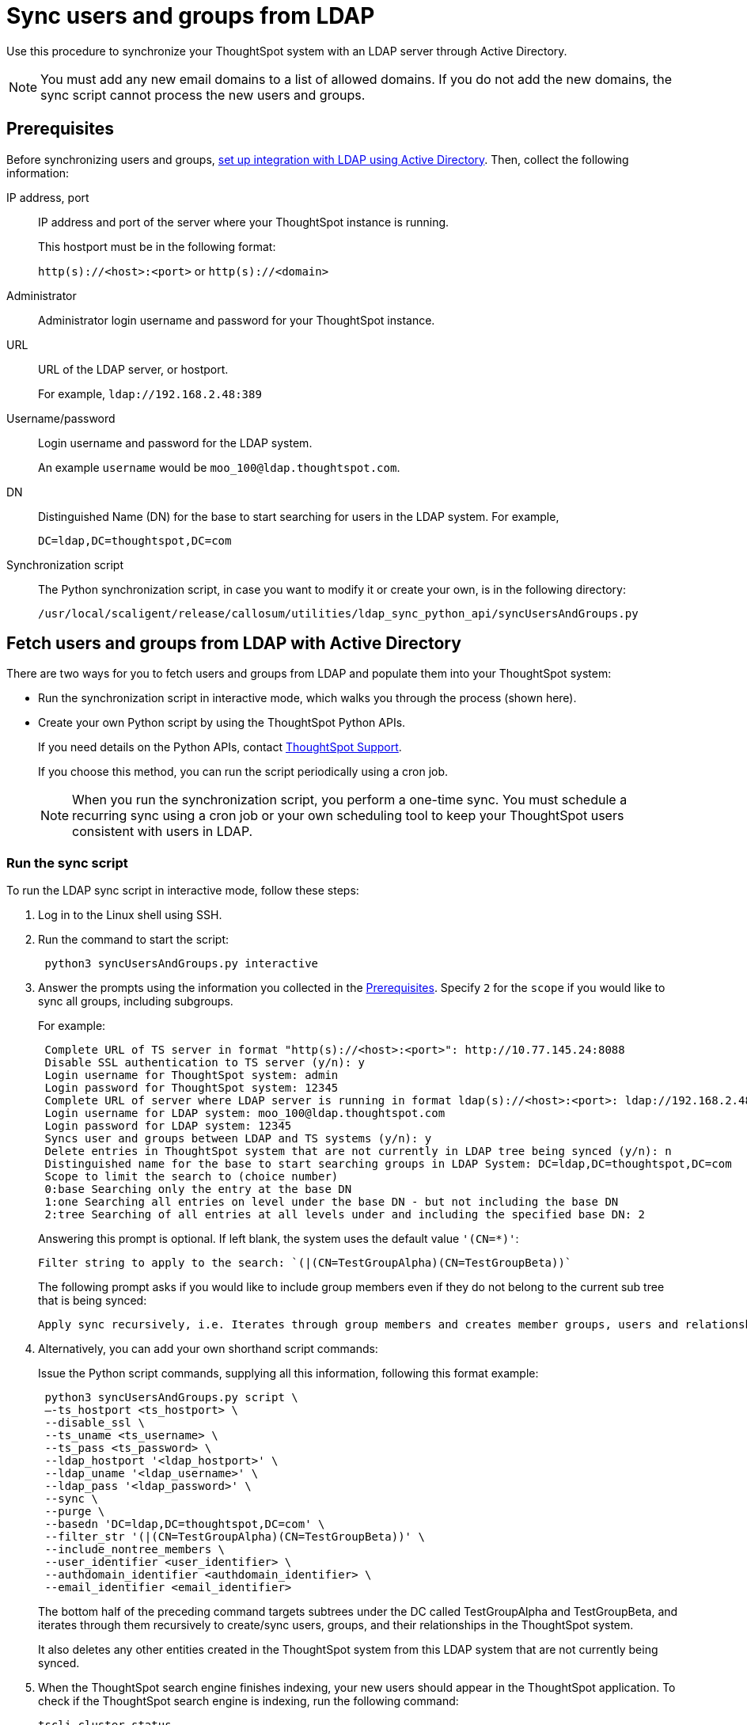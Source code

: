 = Sync users and groups from LDAP
:last_updated: 4/19/2021
:linkattrs:
:experimental:
:page-partial:
:page-aliases: /admin/setup/sync-users-and-groups-from-ldap.adoc

Use this procedure to synchronize your ThoughtSpot system with an LDAP server through Active Directory.

NOTE: You must add any new email domains to a list of allowed domains. If you do not add the new domains, the sync script cannot process the new users and groups.

[#prereqs]
== Prerequisites

Before synchronizing users and groups, xref:ldap-config-ad.adoc[set up integration with LDAP using Active Directory].
Then, collect the following information:

IP address, port::
IP address and port of the server where your ThoughtSpot instance is running.
+
This hostport must be in the following format:
+
`http(s)://<host>:<port>` or `http(s)://<domain>`
Administrator::
Administrator login username and password for your ThoughtSpot instance.
URL::
URL of the LDAP server, or hostport.
+
For example, `ldap://192.168.2.48:389`
Username/password::
Login username and password for the LDAP system.
+
An example `username` would be `moo_100@ldap.thoughtspot.com`.
DN::
Distinguished Name (DN) for the base to start searching for users in the LDAP system. For example,
+
`DC=ldap,DC=thoughtspot,DC=com`
Synchronization script::
The Python synchronization script, in case you want to modify it or create your own, is in the following directory:
+
`/usr/local/scaligent/release/callosum/utilities/ldap_sync_python_api/syncUsersAndGroups.py`

== Fetch users and groups from LDAP with Active Directory

There are two ways for you to fetch users and groups from LDAP and populate them into your ThoughtSpot system:

* Run the synchronization script in interactive mode, which walks you through the process (shown here).
* Create your own Python script by using the ThoughtSpot Python APIs.
+
If you need details on the Python APIs, contact xref:support-contact.adoc[ThoughtSpot Support].
+
If you choose this method, you can run the script periodically using a cron job.
+
NOTE: When you run the synchronization script, you perform a one-time sync. You must schedule a recurring sync using a cron job or your own scheduling tool to keep your ThoughtSpot users consistent with users in LDAP.

=== Run the sync script

To run the LDAP sync script in interactive mode, follow these steps:

. Log in to the Linux shell using SSH.
. Run the command to start the script:
+
[source]
----
 python3 syncUsersAndGroups.py interactive
----

. Answer the prompts using the information you collected in the <<prereqs,Prerequisites>>.
Specify `2` for the `scope` if you would like to sync all groups, including subgroups.
+
For example:
+
[source,console]
----
 Complete URL of TS server in format "http(s)://<host>:<port>": http://10.77.145.24:8088
 Disable SSL authentication to TS server (y/n): y
 Login username for ThoughtSpot system: admin
 Login password for ThoughtSpot system: 12345
 Complete URL of server where LDAP server is running in format ldap(s)://<host>:<port>: ldap://192.168.2.48:389
 Login username for LDAP system: moo_100@ldap.thoughtspot.com
 Login password for LDAP system: 12345
 Syncs user and groups between LDAP and TS systems (y/n): y
 Delete entries in ThoughtSpot system that are not currently in LDAP tree being synced (y/n): n
 Distinguished name for the base to start searching groups in LDAP System: DC=ldap,DC=thoughtspot,DC=com
 Scope to limit the search to (choice number)
 0:base Searching only the entry at the base DN
 1:one Searching all entries on level under the base DN - but not including the base DN
 2:tree Searching of all entries at all levels under and including the specified base DN: 2
----
+
Answering this prompt is optional. If left blank, the system uses the default value `'(CN=*)'`:
+
[source]
----
Filter string to apply to the search: `(|(CN=TestGroupAlpha)(CN=TestGroupBeta))`
----
+
The following prompt  asks if you would like to include group members even if they do not belong to the current sub tree that is being synced:
+
[source]
----
Apply sync recursively, i.e. Iterates through group members and creates member groups, users and relationships in a recursive way. (y/n): n
----

. Alternatively, you can add your own shorthand script commands:
+
Issue the Python script commands, supplying all this information, following this format example:
+
[source,python]
----
 python3 syncUsersAndGroups.py script \
 –-ts_hostport <ts_hostport> \
 --disable_ssl \
 --ts_uname <ts_username> \
 --ts_pass <ts_password> \
 --ldap_hostport '<ldap_hostport>' \
 --ldap_uname '<ldap_username>' \
 --ldap_pass '<ldap_password>' \
 --sync \
 --purge \
 --basedn 'DC=ldap,DC=thoughtspot,DC=com' \
 --filter_str '(|(CN=TestGroupAlpha)(CN=TestGroupBeta))' \
 --include_nontree_members \
 --user_identifier <user_identifier> \
 --authdomain_identifier <authdomain_identifier> \
 --email_identifier <email_identifier>
----
+
The bottom half of the preceding command targets subtrees under the DC called TestGroupAlpha and TestGroupBeta, and iterates through them recursively to create/sync users, groups, and their relationships in the ThoughtSpot system.
+
It also deletes any other entities created in the ThoughtSpot system from this LDAP system that are not currently being synced.

. When the ThoughtSpot search engine finishes indexing, your new users should appear in the ThoughtSpot application. To check if the ThoughtSpot search engine is indexing, run the following command:
+
----
tscli cluster status
----

=== Command-line switches for `syncUsersAndGroups.py`

Note the command-line switches available to use with the `syncUsersAndGroups` python script.

[#ts_hostport]
`--ts_hostport <ts_hostport>`::
  ThoughtSpot cluster host port. Default port is `8088`.

[#disable_ssl]
`--disable_ssl`::
  Controls the communication between the sync script and the ThoughtSpot cluster. It disables SSL communications between the script and the cluster ONLY. The purpose of this is to create users and groups without the necessity of SSL certs during the execution of the script.

[#ts_uname]
`--ts_uname`::
  ThoughtSpot cluster username. The `admin` username is common.

[#ts_pass]
`--ts_pass`::
  ThoughtSpot cluster password.

[#ldap_hostport]
`--ldap_hostport`::
  AD/LDAP server port that is queried. Default is `389`.

[#ldap_type]
`--ldap_type`::
Specifies if you are using Active Directory (AD) or OpenLdap.
+
The default is `AD`.

[#ldap_uname]
`--ldap_uname`::
  Username for the LDAP/AD server.

[#ldap_pass]
`--ldap_pass <ldap_password>`::
  Password for the LDAP/AD server.

[#sync]
`--sync`::
  Syncs users and groups that match the `basedn` and `filter_str` queries to the ThoughtSpot cluster.

[#purge]
`--purge`::
  Purges any users or groups that exist in ThoughtSpot, but not in AD or OpenLdap.

[#purge_users]
`--purge_users`::
Purges any users that exist in ThoughtSpot, but not in AD or OpenLdap.

[#purge_groups]
`--purge_groups`::
Purges any groups that exist in ThoughtSpot, but not in AD or OpenLdap.

[#basedn]
`--basedn`::
  Place in the directory that is searched for users.

[#filter_str]
`--filter_str`::
  Further filter results from the base DN.

[#include_nontree_members]
`--include_nontree_members`::
  Includes group members from LDAP/AD, even if they do not belong to the current subtree, which is being synced.

[#user_identifier]
`--user_identifier <user_identifier>`::
  User name identifier key for creating users or sync.

[#authdomain_identifier]
`--authdomain_identifier <authdomain_identifier>`::
  Override domain name to append to the user identifier in the user name.

[#email_identifier]
`--email_identifier <email_identifier>`::
  Email identifier key for creating users or sync.

[#debug]
`--debug`::
  Provides additional logs in case of failure or other errors.

[#member_str]
`--member_str`::
Provide the member string for AD or OpenLdap.
+
Thd default is `member`.

[#upsert_group]
`--upsert_group`::
Upserts groups during sync. By default, this script only inserts, but does not update.

[#upsert_user]
`--upsert_user`::
Upserts users during sync. By default, this script only inserts, but does not update.
